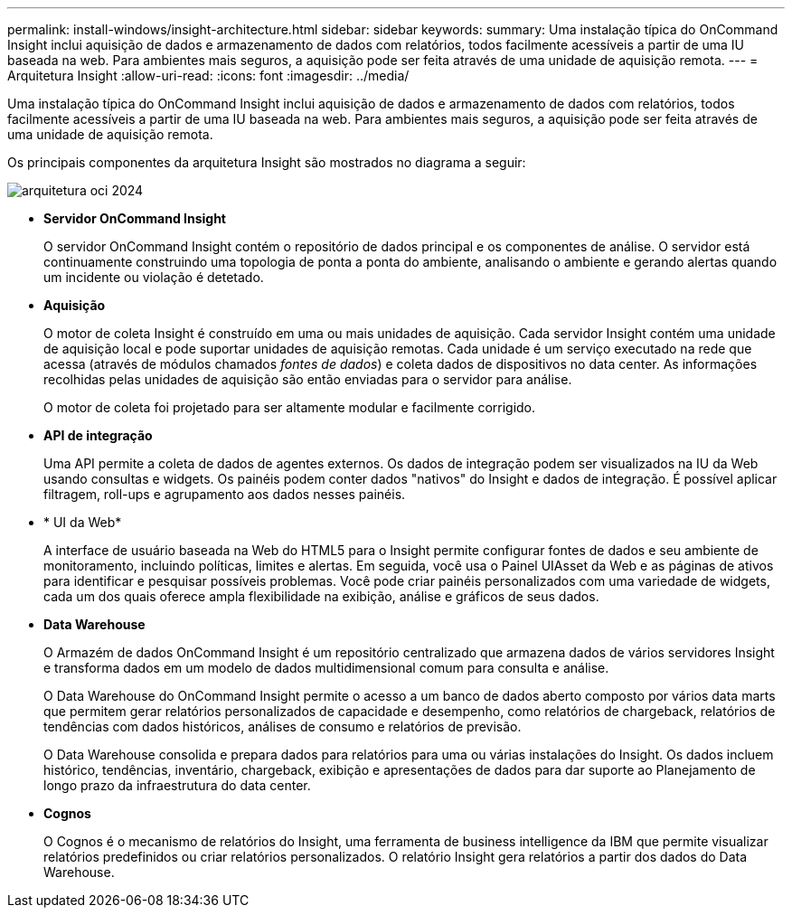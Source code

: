 ---
permalink: install-windows/insight-architecture.html 
sidebar: sidebar 
keywords:  
summary: Uma instalação típica do OnCommand Insight inclui aquisição de dados e armazenamento de dados com relatórios, todos facilmente acessíveis a partir de uma IU baseada na web. Para ambientes mais seguros, a aquisição pode ser feita através de uma unidade de aquisição remota. 
---
= Arquitetura Insight
:allow-uri-read: 
:icons: font
:imagesdir: ../media/


[role="lead"]
Uma instalação típica do OnCommand Insight inclui aquisição de dados e armazenamento de dados com relatórios, todos facilmente acessíveis a partir de uma IU baseada na web. Para ambientes mais seguros, a aquisição pode ser feita através de uma unidade de aquisição remota.

Os principais componentes da arquitetura Insight são mostrados no diagrama a seguir:

image::../media/oci-architecture-2024.png[arquitetura oci 2024]

* *Servidor OnCommand Insight*
+
O servidor OnCommand Insight contém o repositório de dados principal e os componentes de análise. O servidor está continuamente construindo uma topologia de ponta a ponta do ambiente, analisando o ambiente e gerando alertas quando um incidente ou violação é detetado.

* *Aquisição*
+
O motor de coleta Insight é construído em uma ou mais unidades de aquisição. Cada servidor Insight contém uma unidade de aquisição local e pode suportar unidades de aquisição remotas. Cada unidade é um serviço executado na rede que acessa (através de módulos chamados _fontes de dados_) e coleta dados de dispositivos no data center. As informações recolhidas pelas unidades de aquisição são então enviadas para o servidor para análise.

+
O motor de coleta foi projetado para ser altamente modular e facilmente corrigido.

* *API de integração*
+
Uma API permite a coleta de dados de agentes externos. Os dados de integração podem ser visualizados na IU da Web usando consultas e widgets. Os painéis podem conter dados "nativos" do Insight e dados de integração. É possível aplicar filtragem, roll-ups e agrupamento aos dados nesses painéis.

* * UI da Web*
+
A interface de usuário baseada na Web do HTML5 para o Insight permite configurar fontes de dados e seu ambiente de monitoramento, incluindo políticas, limites e alertas. Em seguida, você usa o Painel UIAsset da Web e as páginas de ativos para identificar e pesquisar possíveis problemas. Você pode criar painéis personalizados com uma variedade de widgets, cada um dos quais oferece ampla flexibilidade na exibição, análise e gráficos de seus dados.

* *Data Warehouse*
+
O Armazém de dados OnCommand Insight é um repositório centralizado que armazena dados de vários servidores Insight e transforma dados em um modelo de dados multidimensional comum para consulta e análise.

+
O Data Warehouse do OnCommand Insight permite o acesso a um banco de dados aberto composto por vários data marts que permitem gerar relatórios personalizados de capacidade e desempenho, como relatórios de chargeback, relatórios de tendências com dados históricos, análises de consumo e relatórios de previsão.

+
O Data Warehouse consolida e prepara dados para relatórios para uma ou várias instalações do Insight. Os dados incluem histórico, tendências, inventário, chargeback, exibição e apresentações de dados para dar suporte ao Planejamento de longo prazo da infraestrutura do data center.

* *Cognos*
+
O Cognos é o mecanismo de relatórios do Insight, uma ferramenta de business intelligence da IBM que permite visualizar relatórios predefinidos ou criar relatórios personalizados. O relatório Insight gera relatórios a partir dos dados do Data Warehouse.


